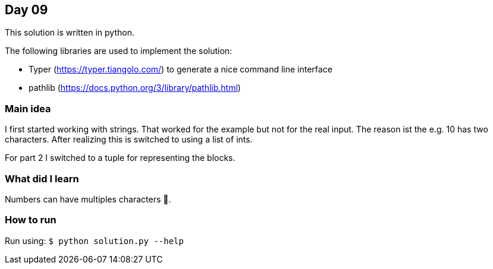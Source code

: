 == Day 09

This solution is written in python.

The following libraries are used to implement the solution:

* Typer (https://typer.tiangolo.com/) to generate a nice command line interface
* pathlib (https://docs.python.org/3/library/pathlib.html)

=== Main idea

I first started working with strings. That worked for the example but not for
the real input. The reason ist the e.g. 10 has two characters. After realizing
this is switched to using a list of ints. 

For part 2 I switched to a tuple for representing the blocks. 

=== What did I learn

Numbers can have multiples characters 🤦.

=== How to run

Run using:
`$ python solution.py --help`
